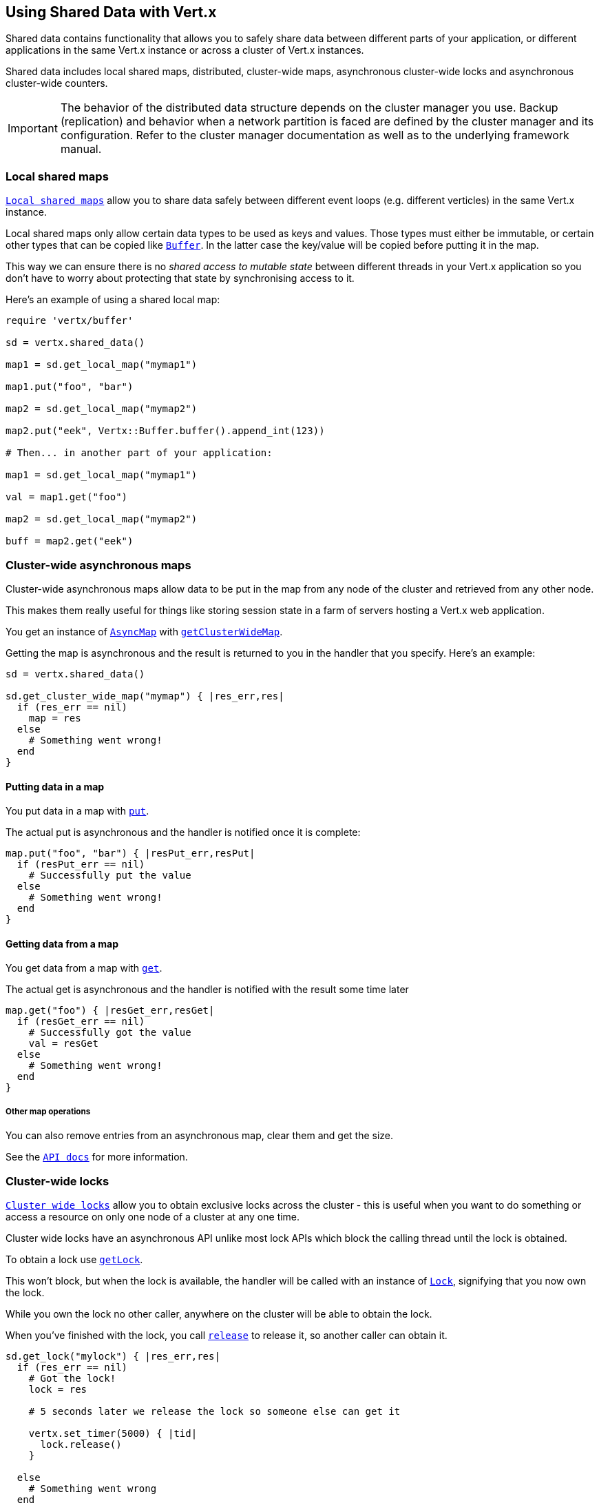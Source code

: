 == Using Shared Data with Vert.x

Shared data contains functionality that allows you to safely share data between different parts of your application,
or different applications in the same Vert.x instance or across a cluster of Vert.x instances.

Shared data includes local shared maps, distributed, cluster-wide maps, asynchronous cluster-wide locks and
asynchronous cluster-wide counters.

IMPORTANT: The behavior of the distributed data structure depends on the cluster manager you use. Backup
(replication) and behavior when a network partition is faced are defined by the cluster manager and its
configuration. Refer to the cluster manager documentation as well as to the underlying framework manual.

=== Local shared maps

`link:../../yardoc/Vertx/LocalMap.html[Local shared maps]` allow you to share data safely between different event
loops (e.g. different verticles) in the same Vert.x instance.

Local shared maps only allow certain data types to be used as keys and values. Those types must either be immutable,
or certain other types that can be copied like `link:../../yardoc/Vertx/Buffer.html[Buffer]`. In the latter case the key/value
will be copied before putting it in the map.

This way we can ensure there is no _shared access to mutable state_ between different threads in your Vert.x application
so you don't have to worry about protecting that state by synchronising access to it.

Here's an example of using a shared local map:

[source,ruby]
----
require 'vertx/buffer'

sd = vertx.shared_data()

map1 = sd.get_local_map("mymap1")

map1.put("foo", "bar")

map2 = sd.get_local_map("mymap2")

map2.put("eek", Vertx::Buffer.buffer().append_int(123))

# Then... in another part of your application:

map1 = sd.get_local_map("mymap1")

val = map1.get("foo")

map2 = sd.get_local_map("mymap2")

buff = map2.get("eek")

----

=== Cluster-wide asynchronous maps

Cluster-wide asynchronous maps allow data to be put in the map from any node of the cluster and retrieved from any
other node.

This makes them really useful for things like storing session state in a farm of servers hosting a Vert.x web
application.

You get an instance of `link:../../yardoc/Vertx/AsyncMap.html[AsyncMap]` with
`link:../../yardoc/Vertx/SharedData.html#get_cluster_wide_map-instance_method[getClusterWideMap]`.

Getting the map is asynchronous and the result is returned to you in the handler that you specify. Here's an example:

[source,ruby]
----

sd = vertx.shared_data()

sd.get_cluster_wide_map("mymap") { |res_err,res|
  if (res_err == nil)
    map = res
  else
    # Something went wrong!
  end
}


----

==== Putting data in a map

You put data in a map with `link:../../yardoc/Vertx/AsyncMap.html#put-instance_method[put]`.

The actual put is asynchronous and the handler is notified once it is complete:

[source,ruby]
----

map.put("foo", "bar") { |resPut_err,resPut|
  if (resPut_err == nil)
    # Successfully put the value
  else
    # Something went wrong!
  end
}


----

==== Getting data from a map

You get data from a map with `link:../../yardoc/Vertx/AsyncMap.html#get-instance_method[get]`.

The actual get is asynchronous and the handler is notified with the result some time later

[source,ruby]
----

map.get("foo") { |resGet_err,resGet|
  if (resGet_err == nil)
    # Successfully got the value
    val = resGet
  else
    # Something went wrong!
  end
}


----

===== Other map operations

You can also remove entries from an asynchronous map, clear them and get the size.

See the `link:../../yardoc/Vertx/AsyncMap.html[API docs]` for more information.

=== Cluster-wide locks

`link:../../yardoc/Vertx/Lock.html[Cluster wide locks]` allow you to obtain exclusive locks across the cluster -
this is useful when you want to do something or access a resource on only one node of a cluster at any one time.

Cluster wide locks have an asynchronous API unlike most lock APIs which block the calling thread until the lock
is obtained.

To obtain a lock use `link:../../yardoc/Vertx/SharedData.html#get_lock-instance_method[getLock]`.

This won't block, but when the lock is available, the handler will be called with an instance of `link:../../yardoc/Vertx/Lock.html[Lock]`,
signifying that you now own the lock.

While you own the lock no other caller, anywhere on the cluster will be able to obtain the lock.

When you've finished with the lock, you call `link:../../yardoc/Vertx/Lock.html#release-instance_method[release]` to release it, so
another caller can obtain it.

[source,ruby]
----
sd.get_lock("mylock") { |res_err,res|
  if (res_err == nil)
    # Got the lock!
    lock = res

    # 5 seconds later we release the lock so someone else can get it

    vertx.set_timer(5000) { |tid|
      lock.release()
    }

  else
    # Something went wrong
  end
}

----

You can also get a lock with a timeout. If it fails to obtain the lock within the timeout the handler will be called
with a failure:

[source,ruby]
----
sd.get_lock_with_timeout("mylock", 10000) { |res_err,res|
  if (res_err == nil)
    # Got the lock!
    lock = res

  else
    # Failed to get lock
  end
}

----

=== Cluster-wide counters

It's often useful to maintain an atomic counter across the different nodes of your application.

You can do this with `link:../../yardoc/Vertx/Counter.html[Counter]`.

You obtain an instance with `link:../../yardoc/Vertx/SharedData.html#get_counter-instance_method[getCounter]`:

[source,ruby]
----
sd.get_counter("mycounter") { |res_err,res|
  if (res_err == nil)
    counter = res
  else
    # Something went wrong!
  end
}

----

Once you have an instance you can retrieve the current count, atomically increment it, decrement and add a value to
it using the various methods.

See the `link:../../yardoc/Vertx/Counter.html[API docs]` for more information.